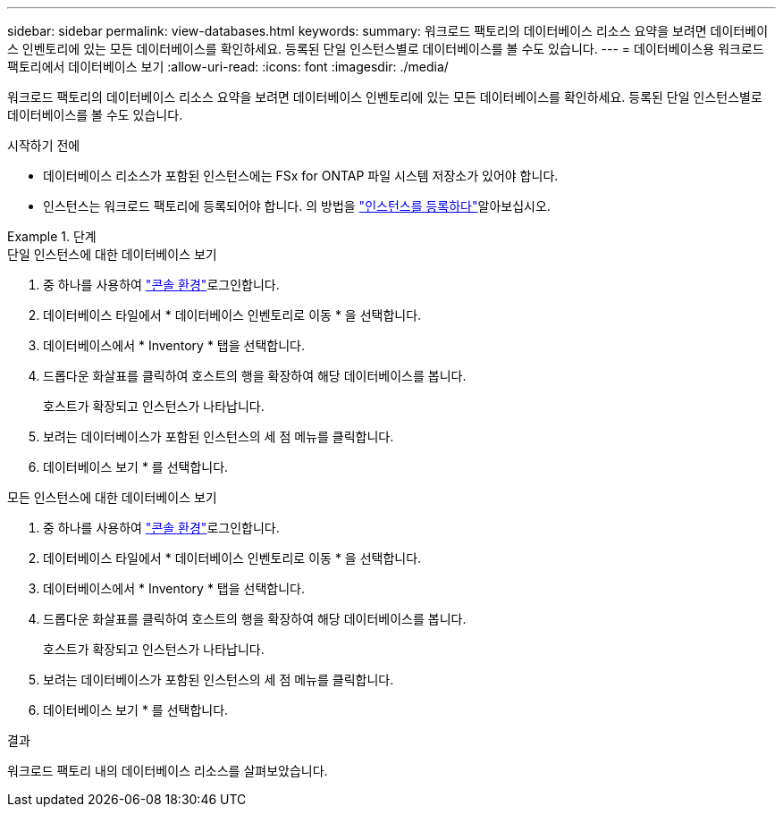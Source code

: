 ---
sidebar: sidebar 
permalink: view-databases.html 
keywords:  
summary: 워크로드 팩토리의 데이터베이스 리소스 요약을 보려면 데이터베이스 인벤토리에 있는 모든 데이터베이스를 확인하세요. 등록된 단일 인스턴스별로 데이터베이스를 볼 수도 있습니다. 
---
= 데이터베이스용 워크로드 팩토리에서 데이터베이스 보기
:allow-uri-read: 
:icons: font
:imagesdir: ./media/


[role="lead"]
워크로드 팩토리의 데이터베이스 리소스 요약을 보려면 데이터베이스 인벤토리에 있는 모든 데이터베이스를 확인하세요. 등록된 단일 인스턴스별로 데이터베이스를 볼 수도 있습니다.

.시작하기 전에
* 데이터베이스 리소스가 포함된 인스턴스에는 FSx for ONTAP 파일 시스템 저장소가 있어야 합니다.
* 인스턴스는 워크로드 팩토리에 등록되어야 합니다. 의 방법을 link:register-instance.html["인스턴스를 등록하다"]알아보십시오.


.단계
[role="tabbed-block"]
====
.단일 인스턴스에 대한 데이터베이스 보기
--
. 중 하나를 사용하여 link:https://docs.netapp.com/us-en/workload-setup-admin/console-experiences.html["콘솔 환경"^]로그인합니다.
. 데이터베이스 타일에서 * 데이터베이스 인벤토리로 이동 * 을 선택합니다.
. 데이터베이스에서 * Inventory * 탭을 선택합니다.
. 드롭다운 화살표를 클릭하여 호스트의 행을 확장하여 해당 데이터베이스를 봅니다.
+
호스트가 확장되고 인스턴스가 나타납니다.

. 보려는 데이터베이스가 포함된 인스턴스의 세 점 메뉴를 클릭합니다.
. 데이터베이스 보기 * 를 선택합니다.


--
.모든 인스턴스에 대한 데이터베이스 보기
--
. 중 하나를 사용하여 link:https://docs.netapp.com/us-en/workload-setup-admin/console-experiences.html["콘솔 환경"^]로그인합니다.
. 데이터베이스 타일에서 * 데이터베이스 인벤토리로 이동 * 을 선택합니다.
. 데이터베이스에서 * Inventory * 탭을 선택합니다.
. 드롭다운 화살표를 클릭하여 호스트의 행을 확장하여 해당 데이터베이스를 봅니다.
+
호스트가 확장되고 인스턴스가 나타납니다.

. 보려는 데이터베이스가 포함된 인스턴스의 세 점 메뉴를 클릭합니다.
. 데이터베이스 보기 * 를 선택합니다.


--
====
.결과
워크로드 팩토리 내의 데이터베이스 리소스를 살펴보았습니다.
